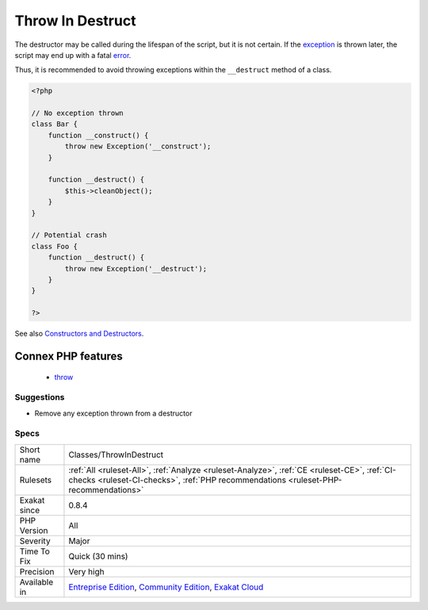 .. _classes-throwindestruct:

.. _throw-in-destruct:

Throw In Destruct
+++++++++++++++++

.. meta::
	:description:
		Throw In Destruct: According to the manual, ``Attempting to throw an exception from a destructor (called in the time of script termination) causes a fatal error.
	:twitter:card: summary_large_image
	:twitter:site: @exakat
	:twitter:title: Throw In Destruct
	:twitter:description: Throw In Destruct: According to the manual, ``Attempting to throw an exception from a destructor (called in the time of script termination) causes a fatal error
	:twitter:creator: @exakat
	:twitter:image:src: https://www.exakat.io/wp-content/uploads/2020/06/logo-exakat.png
	:og:image: https://www.exakat.io/wp-content/uploads/2020/06/logo-exakat.png
	:og:title: Throw In Destruct
	:og:type: article
	:og:description: According to the manual, ``Attempting to throw an exception from a destructor (called in the time of script termination) causes a fatal error
	:og:url: https://exakat.readthedocs.io/en/latest/Reference/Rules/Throw In Destruct.html
	:og:locale: en
.. raw:: html	<script type="application/ld+json">{"@context":"https:\/\/schema.org","@graph":[{"@type":"WebPage","@id":"https:\/\/php-tips.readthedocs.io\/en\/latest\/Reference\/Rules\/Classes\/ThrowInDestruct.html","url":"https:\/\/php-tips.readthedocs.io\/en\/latest\/Reference\/Rules\/Classes\/ThrowInDestruct.html","name":"Throw In Destruct","isPartOf":{"@id":"https:\/\/www.exakat.io\/"},"datePublished":"Fri, 10 Jan 2025 09:46:17 +0000","dateModified":"Fri, 10 Jan 2025 09:46:17 +0000","description":"According to the manual, ``Attempting to throw an exception from a destructor (called in the time of script termination) causes a fatal error","inLanguage":"en-US","potentialAction":[{"@type":"ReadAction","target":["https:\/\/exakat.readthedocs.io\/en\/latest\/Throw In Destruct.html"]}]},{"@type":"WebSite","@id":"https:\/\/www.exakat.io\/","url":"https:\/\/www.exakat.io\/","name":"Exakat","description":"Smart PHP static analysis","inLanguage":"en-US"}]}</script>According to the manual, ``Attempting to throw an `exception <https://www.php.net/exception>`_ from a destructor (called in the time of script termination) causes a fatal `error <https://www.php.net/error>`_.``

The destructor may be called during the lifespan of the script, but it is not certain. If the `exception <https://www.php.net/exception>`_ is thrown later, the script may end up with a fatal `error <https://www.php.net/error>`_. 

Thus, it is recommended to avoid throwing exceptions within the ``__destruct`` method of a class.

.. code-block:: php
   
   <?php
   
   // No exception thrown
   class Bar { 
       function __construct() {
           throw new Exception('__construct');
       }
   
       function __destruct() {
           $this->cleanObject();
       }
   }
   
   // Potential crash
   class Foo { 
       function __destruct() {
           throw new Exception('__destruct');
       }
   }
   
   ?>

See also `Constructors and Destructors <https://www.php.net/manual/en/language.oop5.decon.php>`_.

Connex PHP features
-------------------

  + `throw <https://php-dictionary.readthedocs.io/en/latest/dictionary/throw.ini.html>`_


Suggestions
___________

* Remove any exception thrown from a destructor




Specs
_____

+--------------+-----------------------------------------------------------------------------------------------------------------------------------------------------------------------------------------+
| Short name   | Classes/ThrowInDestruct                                                                                                                                                                 |
+--------------+-----------------------------------------------------------------------------------------------------------------------------------------------------------------------------------------+
| Rulesets     | :ref:`All <ruleset-All>`, :ref:`Analyze <ruleset-Analyze>`, :ref:`CE <ruleset-CE>`, :ref:`CI-checks <ruleset-CI-checks>`, :ref:`PHP recommendations <ruleset-PHP-recommendations>`      |
+--------------+-----------------------------------------------------------------------------------------------------------------------------------------------------------------------------------------+
| Exakat since | 0.8.4                                                                                                                                                                                   |
+--------------+-----------------------------------------------------------------------------------------------------------------------------------------------------------------------------------------+
| PHP Version  | All                                                                                                                                                                                     |
+--------------+-----------------------------------------------------------------------------------------------------------------------------------------------------------------------------------------+
| Severity     | Major                                                                                                                                                                                   |
+--------------+-----------------------------------------------------------------------------------------------------------------------------------------------------------------------------------------+
| Time To Fix  | Quick (30 mins)                                                                                                                                                                         |
+--------------+-----------------------------------------------------------------------------------------------------------------------------------------------------------------------------------------+
| Precision    | Very high                                                                                                                                                                               |
+--------------+-----------------------------------------------------------------------------------------------------------------------------------------------------------------------------------------+
| Available in | `Entreprise Edition <https://www.exakat.io/entreprise-edition>`_, `Community Edition <https://www.exakat.io/community-edition>`_, `Exakat Cloud <https://www.exakat.io/exakat-cloud/>`_ |
+--------------+-----------------------------------------------------------------------------------------------------------------------------------------------------------------------------------------+


